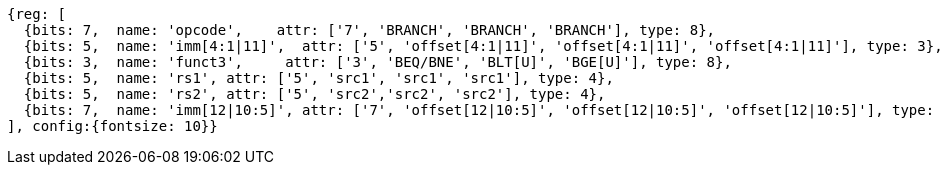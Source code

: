 //### Conditional Branches

[wavedrom, ,svg]
....
{reg: [
  {bits: 7,  name: 'opcode',    attr: ['7', 'BRANCH', 'BRANCH', 'BRANCH'], type: 8},
  {bits: 5,  name: 'imm[4:1|11]',  attr: ['5', 'offset[4:1|11]', 'offset[4:1|11]', 'offset[4:1|11]'], type: 3},
  {bits: 3,  name: 'funct3',     attr: ['3', 'BEQ/BNE', 'BLT[U]', 'BGE[U]'], type: 8},
  {bits: 5,  name: 'rs1', attr: ['5', 'src1', 'src1', 'src1'], type: 4},
  {bits: 5,  name: 'rs2', attr: ['5', 'src2','src2', 'src2'], type: 4},
  {bits: 7,  name: 'imm[12|10:5]', attr: ['7', 'offset[12|10:5]', 'offset[12|10:5]', 'offset[12|10:5]'], type: 3},
], config:{fontsize: 10}}
....
